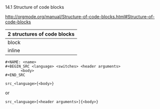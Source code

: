 14.1 Structure of code blocks

[[http://orgmode.org/manual/Structure-of-code-blocks.html#Structure-of-code-blocks]]


| 2 structures of  code blocks |
|------------------------------|
| block                        |
| inline                       |

#+BEGIN_EXAMPLE
,#+NAME: <name>
,#+BEGIN_SRC <language> <switches> <header arguments>
       <body>
,#+END_SRC
#+END_EXAMPLE


#+BEGIN_EXAMPLE
src_<language>{<body>}
#+END_EXAMPLE

or

#+BEGIN_EXAMPLE
src_<language>[<header arguments>]{<body>}
#+END_EXAMPLE
